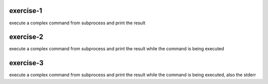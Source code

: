exercise-1
==========

execute a complex command from subprocess and print the result

exercise-2
==========

execute a complex command from subprocess and print the result while the command is being executed

exercise-3
==========

execute a complex command from subprocess and print the result while the command is being executed, also the stderr
